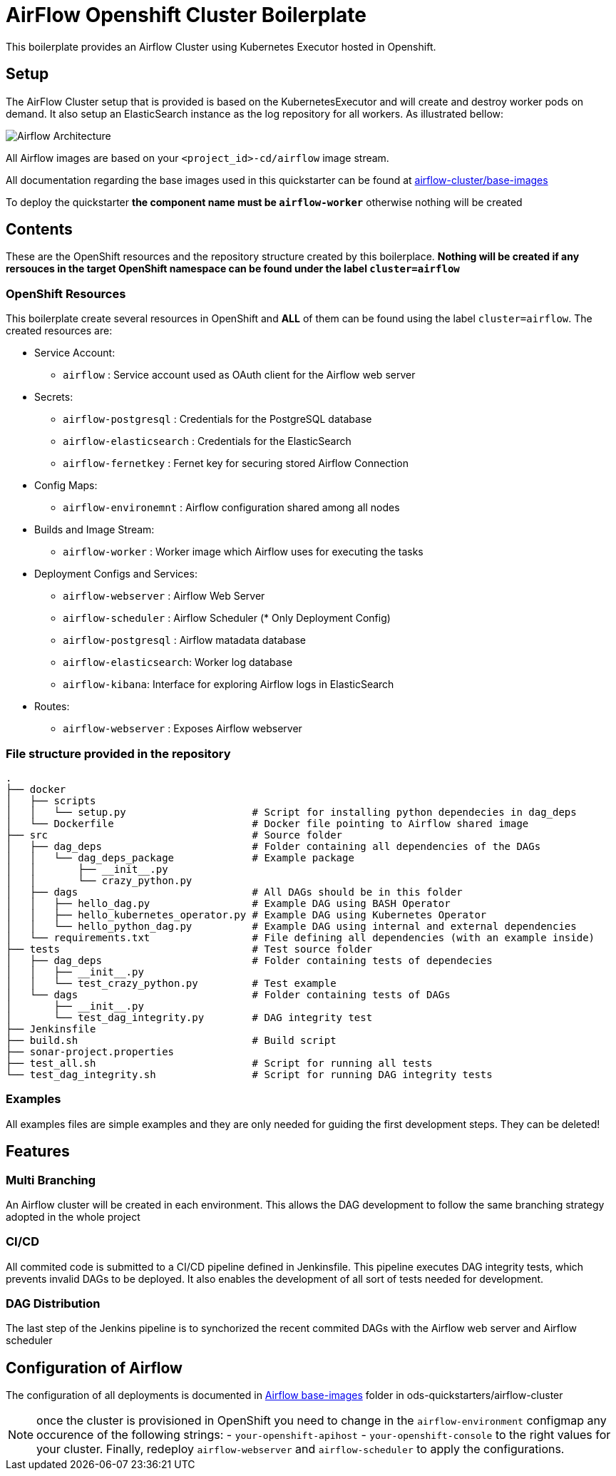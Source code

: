 = AirFlow Openshift Cluster Boilerplate

This boilerplate provides an Airflow Cluster using Kubernetes Executor
hosted in Openshift.

== Setup

The AirFlow Cluster setup that is provided is based on the KubernetesExecutor and will
create and destroy worker pods on demand. It also setup an ElasticSearch instance as the log
repository for all workers. As illustrated bellow:

image::Airflow Architecture Diagram.png?raw=true[Airflow Architecture]

All Airflow images are based on your `<project_id>-cd/airflow` image stream.

All documentation regarding the base images used in this quickstarter can be found at
https://github.com/opendevstack/ods-quickstarters/tree/master/airflow-cluster/base-images[airflow-cluster/base-images]

To deploy the quickstarter *the component name must be `airflow-worker`* otherwise nothing will be created

== Contents

These are the OpenShift resources and the repository structure created by
this boilerplace. *Nothing will be created if any rersouces in the target
OpenShift namespace can be found under the label `cluster=airflow`*

=== OpenShift Resources

This boilerplate create several resources in OpenShift and *ALL* of them
can be found using the label `cluster=airflow`. The created resources are:

* Service Account:
 ** `airflow` : Service account used as OAuth client for the Airflow web server
* Secrets:
 ** `airflow-postgresql` : Credentials for the PostgreSQL database
 ** `airflow-elasticsearch` : Credentials for the ElasticSearch
 ** `airflow-fernetkey` : Fernet key for securing stored Airflow Connection
* Config Maps:
 ** `airflow-environemnt` : Airflow configuration shared among all nodes
* Builds and Image Stream:
 ** `airflow-worker` : Worker image which Airflow uses for executing the tasks
* Deployment Configs and Services:
 ** `airflow-webserver` : Airflow Web Server
 ** `airflow-scheduler` : Airflow Scheduler (* Only Deployment Config)
 ** `airflow-postgresql` :  Airflow matadata database
 ** `airflow-elasticsearch`: Worker log database
 ** `airflow-kibana`: Interface for exploring Airflow logs in ElasticSearch
* Routes:
 ** `airflow-webserver` : Exposes Airflow webserver

=== File structure provided in the repository

----
.
├── docker
│   ├── scripts
│   │   └── setup.py                     # Script for installing python dependecies in dag_deps
│   └── Dockerfile                       # Docker file pointing to Airflow shared image
├── src                                  # Source folder
│   ├── dag_deps                         # Folder containing all dependencies of the DAGs
│   │   └── dag_deps_package             # Example package
│   │       ├── __init__.py
│   │       └── crazy_python.py
│   ├── dags                             # All DAGs should be in this folder
│   │   ├── hello_dag.py                 # Example DAG using BASH Operator
│   │   ├── hello_kubernetes_operator.py # Example DAG using Kubernetes Operator
│   │   └── hello_python_dag.py          # Example DAG using internal and external dependencies
│   └── requirements.txt                 # File defining all dependencies (with an example inside)
├── tests                                # Test source folder
│   ├── dag_deps                         # Folder containing tests of dependecies
│   │   ├── __init__.py
│   │   └── test_crazy_python.py         # Test example
│   └── dags                             # Folder containing tests of DAGs
│       ├── __init__.py
│       └── test_dag_integrity.py        # DAG integrity test
├── Jenkinsfile
├── build.sh                             # Build script
├── sonar-project.properties
├── test_all.sh                          # Script for running all tests
└── test_dag_integrity.sh                # Script for running DAG integrity tests
----

=== Examples

All examples files are simple examples and they are only needed for guiding the first development steps.
They can be deleted!

== Features

=== Multi Branching

An Airflow cluster will be created in each environment. This allows the DAG development to follow the
same branching strategy adopted in the whole project

=== CI/CD

All commited code is submitted to a CI/CD pipeline defined in Jenkinsfile. This pipeline executes
DAG integrity tests, which prevents invalid DAGs to be deployed. It also enables the development of
all sort of tests needed for development.

=== DAG Distribution

The last step of the Jenkins pipeline is to synchorized the recent commited DAGs with the
Airflow web server and Airflow scheduler

== Configuration of Airflow

The configuration of all deployments is documented in https://github.com/opendevstack/ods-quickstarters/tree/master/airflow-cluster/base-images/airflow[Airflow base-images] folder in ods-quickstarters/airflow-cluster

NOTE: once the cluster is provisioned in OpenShift you need to change in the `airflow-environment` configmap any occurence of the following strings:
- `your-openshift-apihost`
- `your-openshift-console`
to the right values for your cluster. Finally, redeploy `airflow-webserver` and `airflow-scheduler` to apply the configurations.
